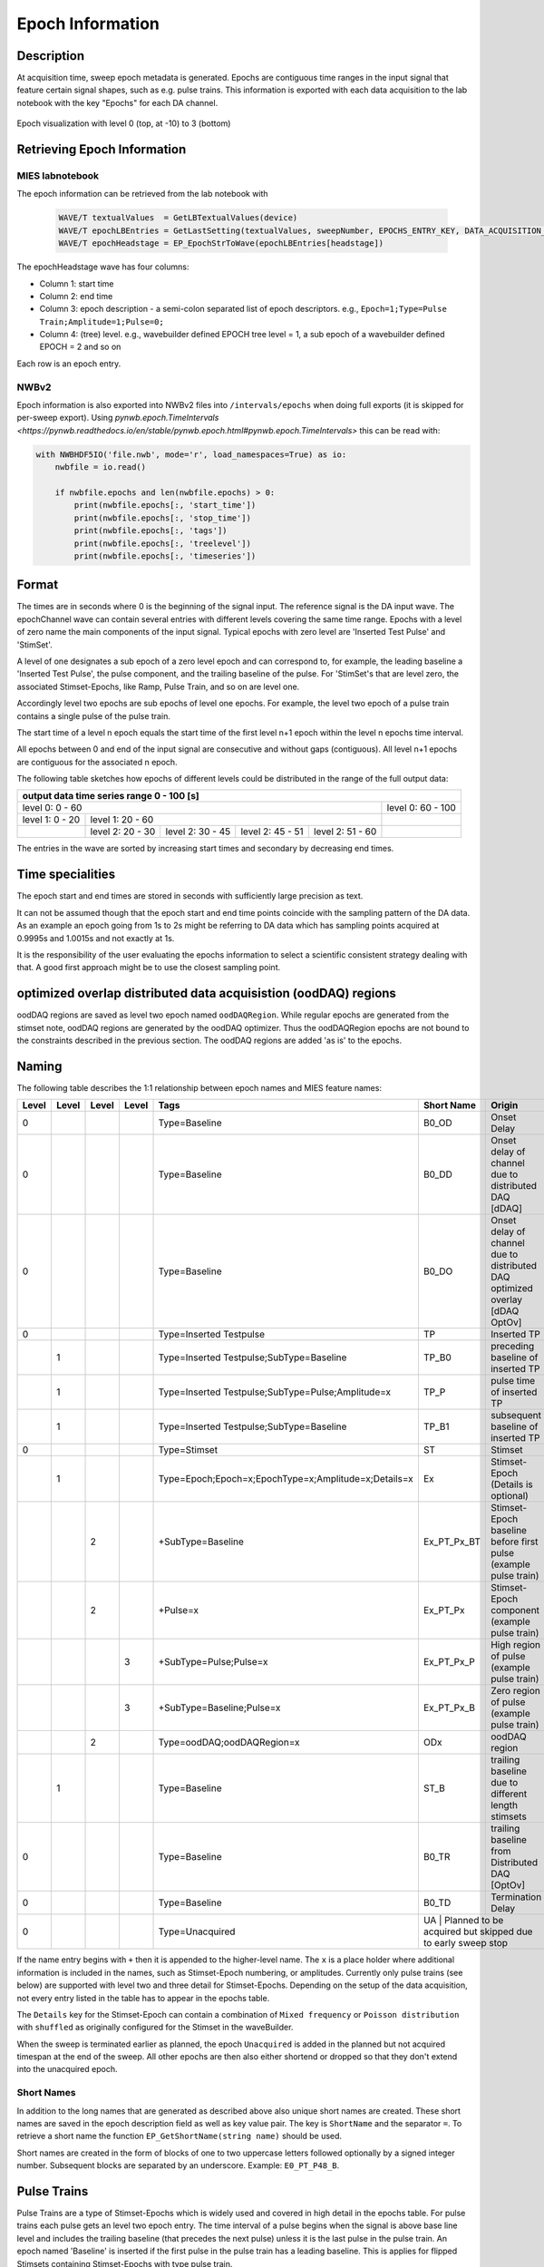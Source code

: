 .. _epoch_information_doc:

=================
Epoch Information
=================

Description
-----------

At acquisition time, sweep epoch metadata is generated.
Epochs are contiguous time ranges in the input signal that feature certain signal shapes, such as e.g. pulse trains.
This information is exported with each data acquisition to the lab notebook with the key "Epochs" for each DA channel.

.. _Figure Epoch Visualization:

.. figure:: svg/epoch-visualization.svg
   :align: center

   Epoch visualization with level 0 (top, at -10) to 3 (bottom)

.. Graph recreation:
.. 1HS, Stimset: PulseTrain_200Hz, no inserted TP
.. Commands:
.. Open Databrowser
.. Enable Only DAC
.. DC_AddDebugTracesForEpochs()
.. SetAxis bottom 490,550

Retrieving Epoch Information
----------------------------

MIES labnotebook
~~~~~~~~~~~~~~~~

The epoch information can be retrieved from the lab notebook with

 .. code-block:: igorpro

    WAVE/T textualValues  = GetLBTextualValues(device)
    WAVE/T epochLBEntries = GetLastSetting(textualValues, sweepNumber, EPOCHS_ENTRY_KEY, DATA_ACQUISITION_MODE)
    WAVE/T epochHeadstage = EP_EpochStrToWave(epochLBEntries[headstage])

The epochHeadstage wave has four columns:

- Column 1: start time
- Column 2: end time
- Column 3: epoch description - a semi-colon separated list of epoch descriptors. e.g., ``Epoch=1;Type=Pulse Train;Amplitude=1;Pulse=0;``
- Column 4: (tree) level. e.g., wavebuilder defined EPOCH tree level = 1, a sub epoch of a wavebuilder defined EPOCH = 2 and so on

Each row is an epoch entry.

NWBv2
~~~~~

Epoch information is also exported into NWBv2 files into ``/intervals/epochs``
when doing full exports (it is skipped for per-sweep export). Using
`pynwb.epoch.TimeIntervals <https://pynwb.readthedocs.io/en/stable/pynwb.epoch.html#pynwb.epoch.TimeIntervals>`
this can be read with:

.. code-block:: python

    with NWBHDF5IO('file.nwb', mode='r', load_namespaces=True) as io:
        nwbfile = io.read()

        if nwbfile.epochs and len(nwbfile.epochs) > 0:
            print(nwbfile.epochs[:, 'start_time'])
            print(nwbfile.epochs[:, 'stop_time'])
            print(nwbfile.epochs[:, 'tags'])
            print(nwbfile.epochs[:, 'treelevel'])
            print(nwbfile.epochs[:, 'timeseries'])

Format
------

The times are in seconds where 0 is the beginning of the signal input. The reference signal is the DA input wave.
The epochChannel wave can contain several entries with different levels covering the same time range.
Epochs with a level of zero name the main components of the input signal.
Typical epochs with zero level are 'Inserted Test Pulse' and 'StimSet'.

A level of one designates a sub epoch of a zero level epoch and can correspond to, for example, the leading baseline a
'Inserted Test Pulse', the pulse component, and the trailing baseline of the pulse. For 'StimSet's that are level zero, the associated
Stimset-Epochs, like Ramp, Pulse Train, and so on are level one.

Accordingly level two epochs are sub epochs of level one epochs. For example, the level two epoch of a pulse train
contains a single pulse of the pulse train.

The start time of a level n epoch equals the start time of the first level n+1 epoch within the level n epochs time interval.

All epochs between 0 and end of the input signal are consecutive and without gaps (contiguous).
All level n+1 epochs are contiguous for the associated n epoch.

The following table sketches how epochs of different levels could be distributed in the range of the full output data:

+-------------------------------------------------------------------------------------------------------------------------+
|                                         output data time series range   0 - 100 [s]                                     |
+===============================================================================================+=========================+
|                              level 0: 0 - 60                                                  |level 0: 60 - 100        |
+-----------------------+-----------------------------------------------------------------------+-------------------------+
|level 1: 0 - 20        |level 1: 20 - 60                                                       |                         |
+-----------------------+-----------------+-----------------+-----------------+-----------------+-------------------------+
|                       |level 2:  20 - 30|level 2:  30 - 45|level 2:  45 - 51|level 2:  51 - 60|                         |
+-----------------------+-----------------+-----------------+-----------------+-----------------+-------------------------+

The entries in the wave are sorted by increasing start times and secondary by decreasing end times.

.. _epoch_time_specialities:

Time specialities
-----------------

The epoch start and end times are stored in seconds with sufficiently large
precision as text.

It can not be assumed though that the epoch start and end time points coincide
with the sampling pattern of the DA data. As an example an epoch going from
1s to 2s might be referring to DA data which has sampling points
acquired at 0.9995s and 1.0015s and not exactly at 1s.

It is the responsibility of the user evaluating the epochs information to
select a scientific consistent strategy dealing with that. A good first approach might
be to use the closest sampling point.

optimized overlap distributed data acquisistion (oodDAQ) regions
----------------------------------------------------------------

oodDAQ regions are saved as level two epoch named ``oodDAQRegion``. While regular epochs are generated from the
stimset note, oodDAQ regions are generated by the oodDAQ optimizer. Thus the oodDAQRegion epochs are not bound to the
constraints described in the previous section.
The oodDAQ regions are added 'as is' to the epochs.

Naming
------

The following table describes the 1:1 relationship between epoch names and MIES feature names:

+-------+-------+-------+-------+-----------------------------------------------------+-------------+------------------------------------------------------------------------------+
| Level | Level | Level | Level | Tags                                                | Short Name  | Origin                                                                       |
+=======+=======+=======+=======+=====================================================+=============+==============================================================================+
|   0   |       |       |       | Type=Baseline                                       | B0_OD       | Onset Delay                                                                  |
+-------+-------+-------+-------+-----------------------------------------------------+-------------+------------------------------------------------------------------------------+
|   0   |       |       |       | Type=Baseline                                       | B0_DD       | Onset delay of channel due to distributed DAQ [dDAQ]                         |
+-------+-------+-------+-------+-----------------------------------------------------+-------------+------------------------------------------------------------------------------+
|   0   |       |       |       | Type=Baseline                                       | B0_DO       | Onset delay of channel due to distributed DAQ optimized overlay [dDAQ OptOv] |
+-------+-------+-------+-------+-----------------------------------------------------+-------------+------------------------------------------------------------------------------+
|   0   |       |       |       | Type=Inserted Testpulse                             | TP          | Inserted TP                                                                  |
+-------+-------+-------+-------+-----------------------------------------------------+-------------+------------------------------------------------------------------------------+
|       |   1   |       |       | Type=Inserted Testpulse;SubType=Baseline            | TP_B0       | preceding baseline of inserted TP                                            |
+-------+-------+-------+-------+-----------------------------------------------------+-------------+------------------------------------------------------------------------------+
|       |   1   |       |       | Type=Inserted Testpulse;SubType=Pulse;Amplitude=x   | TP_P        | pulse time of inserted TP                                                    |
+-------+-------+-------+-------+-----------------------------------------------------+-------------+------------------------------------------------------------------------------+
|       |   1   |       |       | Type=Inserted Testpulse;SubType=Baseline            | TP_B1       |subsequent baseline of inserted TP                                            |
+-------+-------+-------+-------+-----------------------------------------------------+-------------+------------------------------------------------------------------------------+
|   0   |       |       |       | Type=Stimset                                        | ST          | Stimset                                                                      |
+-------+-------+-------+-------+-----------------------------------------------------+-------------+------------------------------------------------------------------------------+
|       |   1   |       |       | Type=Epoch;Epoch=x;EpochType=x;Amplitude=x;Details=x| Ex          | Stimset-Epoch (Details is optional)                                          |
+-------+-------+-------+-------+-----------------------------------------------------+-------------+------------------------------------------------------------------------------+
|       |       |   2   |       | +SubType=Baseline                                   | Ex_PT_Px_BT | Stimset-Epoch baseline before first pulse (example pulse train)              |
+-------+-------+-------+-------+-----------------------------------------------------+-------------+------------------------------------------------------------------------------+
|       |       |   2   |       | +Pulse=x                                            | Ex_PT_Px    | Stimset-Epoch component (example pulse train)                                |
+-------+-------+-------+-------+-----------------------------------------------------+-------------+------------------------------------------------------------------------------+
|       |       |       |   3   | +SubType=Pulse;Pulse=x                              | Ex_PT_Px_P  | High region of pulse  (example pulse train)                                  |
+-------+-------+-------+-------+-----------------------------------------------------+-------------+------------------------------------------------------------------------------+
|       |       |       |   3   | +SubType=Baseline;Pulse=x                           | Ex_PT_Px_B  | Zero region of pulse  (example pulse train)                                  |
+-------+-------+-------+-------+-----------------------------------------------------+-------------+------------------------------------------------------------------------------+
|       |       |   2   |       | Type=oodDAQ;oodDAQRegion=x                          | ODx         | oodDAQ region                                                                |
+-------+-------+-------+-------+-----------------------------------------------------+-------------+------------------------------------------------------------------------------+
|       |   1   |       |       | Type=Baseline                                       | ST_B        | trailing baseline due to different length stimsets                           |
+-------+-------+-------+-------+-----------------------------------------------------+-------------+------------------------------------------------------------------------------+
|   0   |       |       |       | Type=Baseline                                       | B0_TR       | trailing baseline from Distributed DAQ [OptOv]                               |
+-------+-------+-------+-------+-----------------------------------------------------+-------------+------------------------------------------------------------------------------+
|   0   |       |       |       | Type=Baseline                                       | B0_TD       | Termination Delay                                                            |
+-------+-------+-------+-------+-----------------------------------------------------+-------------+------------------------------------------------------------------------------+
|   0   |       |       |       | Type=Unacquired                                     | UA          | Planned to be acquired but skipped due to early sweep stop                   |
+-------+-------+-------+-------+-----------------------------------------------------+--------------------------------------------------------------------------------------------+

If the name entry begins with ``+`` then it is appended to the higher-level name. The ``x`` is a place holder where
additional information is included in the names, such as Stimset-Epoch numbering, or amplitudes. Currently only pulse
trains (see below) are supported with level two and three detail for Stimset-Epochs. Depending on the setup of the data
acquisition, not every entry listed in the table has to appear in the epochs table.

The ``Details`` key for the Stimset-Epoch can contain a combination of ``Mixed frequency`` or ``Poisson distribution`` with
``shuffled`` as originally configured for the Stimset in the waveBuilder.

When the sweep is terminated earlier as planned, the epoch ``Unacquired`` is added in the planned but not acquired
timespan at the end of the sweep. All other epochs are then also either shortend or dropped so that they don't extend
into the unacquired epoch.

Short Names
~~~~~~~~~~~

In addition to the long names that are generated as described above also unique short names are created. These short names are saved
in the epoch description field as well as key value pair. The key is ``ShortName`` and the separator ``=``. To retrieve a short name
the function ``EP_GetShortName(string name)`` should be used.

Short names are created in the form of blocks of one to two uppercase letters followed optionally by a signed integer number.
Subsequent blocks are separated by an underscore. Example: ``E0_PT_P48_B``.

Pulse Trains
------------

Pulse Trains are a type of Stimset-Epochs which is widely used and covered in high detail in the epochs table. For pulse
trains each pulse gets an level two epoch entry. The time interval of a pulse begins when the signal is above base line
level and includes the trailing baseline (that precedes the next pulse) unless it is the last pulse in the pulse train.
An epoch named 'Baseline' is inserted if the first pulse in the pulse train has a leading baseline. This is applies for
flipped Stimsets containing Stimset-Epochs with type pulse train.

.. _user_epochs_doc:

User epochs
-----------

Adding custom epoch information is supported via :cpp:func:`EP_AddUserEpoch`. This is especially useful for analysis
function writers, who can add their own epochs of interest, see :ref:`File MIES_AnalysisFunctions.ipf` for the
supported events.

The ``tags`` property of user epochs can be freely set. When a ``shortName`` is supplied, this is always prefixed with
``U_`` so that short names for user epochs don't collide with builtin epochs. Likewise the tree level for user epochs is
fixed to ``-1``.

User epochs will also be limited to the acquired sweep data like builtin epochs. This can result in shorter as expected epochs or even
removed user epochs.

 .. code-block:: igorpro
   :caption: Example

    string device = "ITC18USB_DEV_0"
    variable startTime = 1.5
    variable endTime   = 2.5
    variable DAC = 1
    string tags = "Name=Found Spikes;"
    string shortName = "FS"

    EP_AddUserEpoch(device, XOP_CHANNEL_TYPE_DAC, DAC, startTime, endTime, tags, shortName = shortName)
